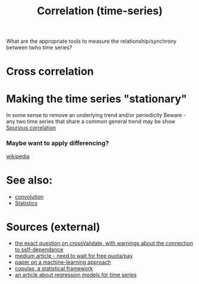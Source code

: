 :PROPERTIES:
:ID:       20220430T171457.676334
:END:
#+title: Correlation (time-series)

What are the appropriate tools to measure the relationship/synchrony between twho time series?

* Cross correlation

* Making the time series "stationary"
In some sense to remove an underlying trend and/or periodicity
Beware - any two time series that share a common general trend may be show [[id:20220430T173356.888380][Spurious correlation]]
*** Maybe want to apply differencing?
    [[https://en.wikipedia.org/wiki/Autoregressive_integrated_moving_average#Differencing][wikipedia]]

* See also:
- [[id:20220422T151735.117936][convolution]]
- [[id:20210627T195238.608117][Statistics]]

* Sources (external)
- [[https://stats.stackexchange.com/questions/133155/how-to-use-pearson-correlation-correctly-with-time-series][the exact question on crossValidate, with warnings about the connection to self-dependance]]
- [[https://towardsdatascience.com/four-ways-to-quantify-synchrony-between-time-series-data-b99136c4a9c9][medium article - need to wait for free quota/pay]]
- [[https://arxiv.org/pdf/1506.00976v1.pdf][paper on a machine-learning approach ]]
- [[https://en.wikipedia.org/wiki/Copula_%28probability_theory%29][copulas, a statistical framework]]
- [[http://sfb649.wiwi.hu-berlin.de/fedc_homepage/xplore/tutorials/xegbohtmlnode40.html][an article about regression models for time series]]
